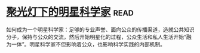 * [[https://book.douban.com/subject/27195251/][聚光灯下的明星科学家]]:read:
如何成为一个明星科学家：足够的专业声誉、面向公众的传播渠道，造就公共知识分子，保持与公众的交流，然后开始明星化的过程，公众生活和私人生活开始“融为一体”。明星科学家不但影响着公众，也影响科学实践的内部机制。
